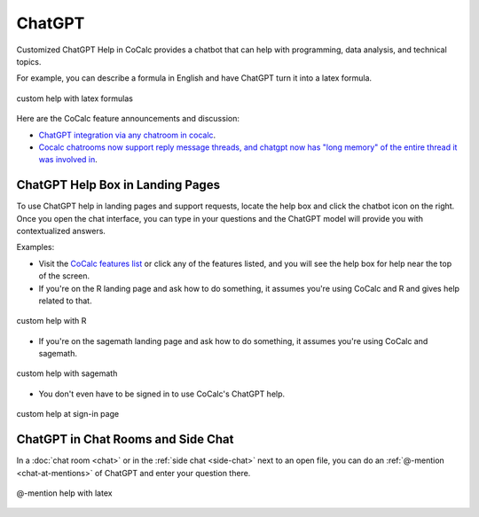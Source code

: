.. index:: ChatGPT

=====================
ChatGPT
=====================

Customized ChatGPT Help in CoCalc provides a chatbot that can help with programming, data analysis, and technical topics.

For example, you can describe a formula in English and have ChatGPT turn it into a latex formula.

.. figure:: img/ch-4.png
   :width: 50%
   :align: center
   :alt: custom help latex formulas

   custom help with latex formulas

Here are the CoCalc feature announcements and discussion:

* `ChatGPT integration via any chatroom in cocalc <https://github.com/sagemathinc/cocalc/discussions/6543>`_.

* `Cocalc chatrooms now support reply message threads, and chatgpt now has "long memory" of the entire thread it was involved in <https://github.com/sagemathinc/cocalc/discussions/6567>`_.


####################################
ChatGPT Help Box in Landing Pages
####################################

To use ChatGPT help in landing pages and support requests, locate the help box and click the chatbot icon on the right. Once you open the chat interface, you can type in your questions and the ChatGPT model will provide you with contextualized answers.


Examples:

* Visit the `CoCalc features list <https://cocalc.com/features>`_ or click any of the features listed, and you will see the help box for help near the top of the screen.

* If you're on the R landing page and ask how to do something, it assumes you're using CoCalc and R and gives help related to that.

.. figure:: img/ch-r.png
   :width: 90%
   :align: center
   :alt: custom help with R

   custom help with R

* If you're on the sagemath landing page and ask how to do something, it assumes you're using CoCalc and sagemath.

.. figure:: img/ch-1.png
   :width: 90%
   :align: center
   :alt: custom help with sagemath

   custom help with sagemath

* You don't even have to be signed in to use CoCalc's ChatGPT  help.

.. figure:: img/ch-2.png
   :width: 90%
   :align: center
   :alt: custom help at sign-in page

   custom help at sign-in page

####################################
ChatGPT in Chat Rooms and Side Chat
####################################

In a :doc:`chat room <chat>` or in the :ref:`side chat <side-chat>` next to an open file, you can do an :ref:`@-mention <chat-at-mentions>` of ChatGPT and enter your question there.

.. figure:: img/ch-5.png
   :width: 70%
   :align: center
   :alt: @-mention help with latex

   @-mention help with latex


